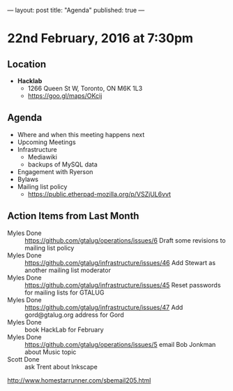 ---
layout: post
title: "Agenda"
published: true
---

* 22nd February, 2016 at 7:30pm

** Location

 - *Hacklab*
  - 1266 Queen St W, Toronto, ON M6K 1L3
  - <https://goo.gl/maps/OKcij>

** Agenda

- Where and when this meeting happens next
- Upcoming Meetings
- Infrastructure
  - Mediawiki
  - backups of MySQL data
- Engagement with Ryerson
- Bylaws
- Mailing list policy
  - <https://public.etherpad-mozilla.org/p/VSZjUL6vvt>


** Action Items from Last Month
  - Myles Done :: <https://github.com/gtalug/operations/issues/6> Draft some revisions to mailing list policy
  - Myles Done :: <https://github.com/gtalug/infrastructure/issues/46> Add Stewart as another mailing list moderator
  - Myles Done :: <https://github.com/gtalug/infrastructure/issues/45> Reset passwords for mailing lists for GTALUG
  - Myles Done :: <https://github.com/gtalug/infrastructure/issues/47> Add gord@gtalug.org address for Gord
  - Myles Done :: book HackLab for February
  - Myles Done :: <https://github.com/gtalug/operations/issues/5> email Bob Jonkman about Music topic
  - Scott Done :: ask Trent about Inkscape
http://www.homestarrunner.com/sbemail205.html
